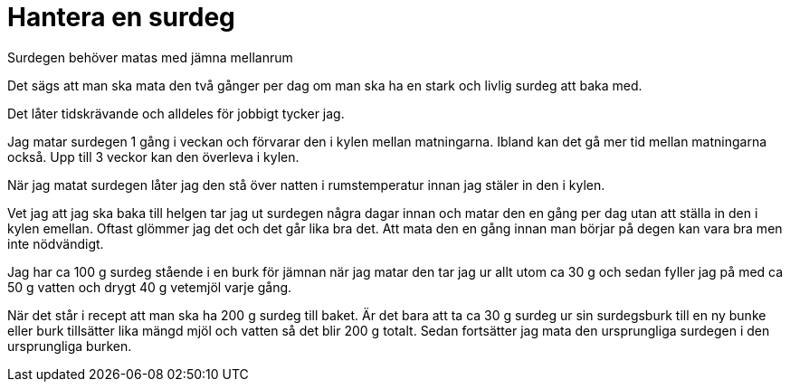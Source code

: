 = Hantera en surdeg


Surdegen behöver matas med jämna mellanrum

Det sägs att man ska mata den två gånger per dag om man ska ha en stark och livlig surdeg att baka med. 

Det låter tidskrävande och alldeles för jobbigt tycker jag.

Jag matar surdegen 1 gång i veckan och förvarar den i kylen mellan matningarna. Ibland kan det gå mer tid mellan matningarna också. Upp till 3 veckor kan den överleva i kylen.

När jag matat surdegen låter jag den stå över natten i rumstemperatur innan jag stäler in den i kylen.

Vet jag att jag ska baka till helgen tar jag ut surdegen några dagar innan och matar den en gång per dag utan att ställa in den i kylen emellan. Oftast glömmer jag det och det går lika bra det. Att mata den en gång innan man börjar på degen kan vara bra men inte nödvändigt.

Jag har ca 100 g surdeg stående i en burk för jämnan när jag matar den tar jag ur allt utom ca 30 g och sedan fyller jag på med ca 50 g vatten  och drygt 40 g vetemjöl varje gång.

När det står i recept att man ska ha 200 g surdeg till baket. Är det bara att ta ca 30 g surdeg ur sin surdegsburk till en ny bunke eller burk tillsätter lika mängd mjöl och vatten så det blir 200 g totalt. Sedan fortsätter jag mata den ursprungliga surdegen i den ursprungliga burken.
